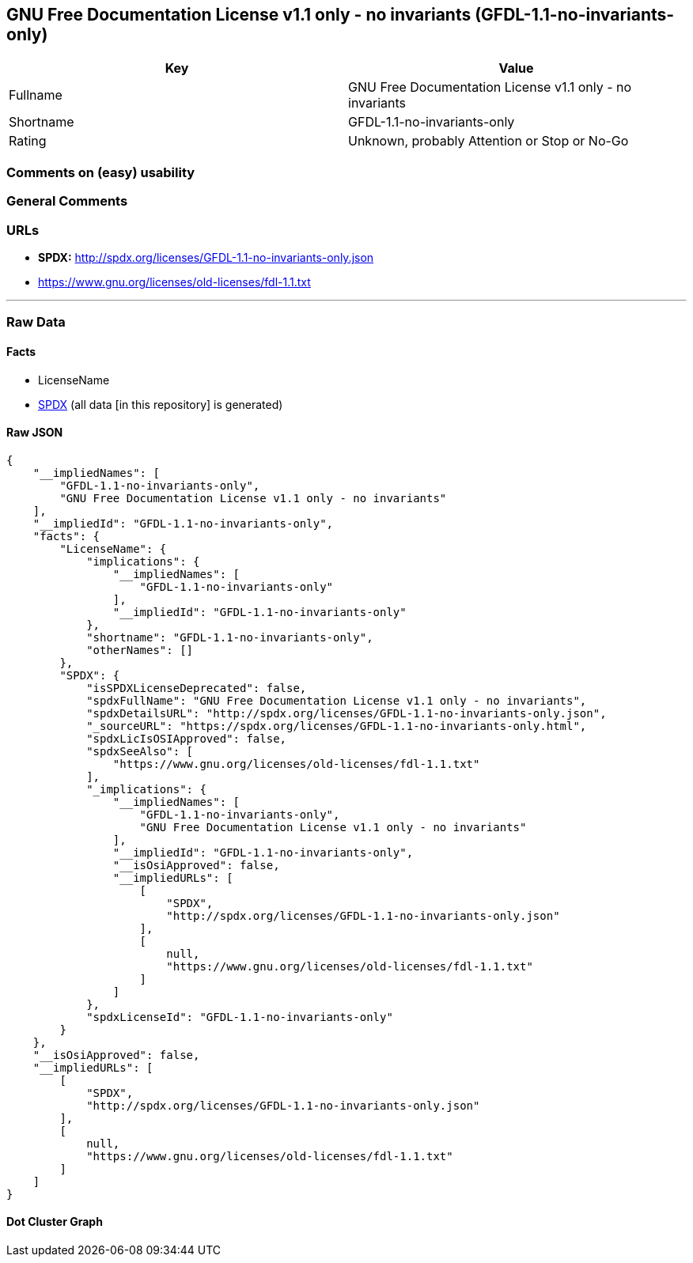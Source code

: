== GNU Free Documentation License v1.1 only - no invariants (GFDL-1.1-no-invariants-only)

[cols=",",options="header",]
|===
|Key |Value
|Fullname |GNU Free Documentation License v1.1 only - no invariants
|Shortname |GFDL-1.1-no-invariants-only
|Rating |Unknown, probably Attention or Stop or No-Go
|===

=== Comments on (easy) usability

=== General Comments

=== URLs

* *SPDX:* http://spdx.org/licenses/GFDL-1.1-no-invariants-only.json
* https://www.gnu.org/licenses/old-licenses/fdl-1.1.txt

'''''

=== Raw Data

==== Facts

* LicenseName
* https://spdx.org/licenses/GFDL-1.1-no-invariants-only.html[SPDX] (all
data [in this repository] is generated)

==== Raw JSON

....
{
    "__impliedNames": [
        "GFDL-1.1-no-invariants-only",
        "GNU Free Documentation License v1.1 only - no invariants"
    ],
    "__impliedId": "GFDL-1.1-no-invariants-only",
    "facts": {
        "LicenseName": {
            "implications": {
                "__impliedNames": [
                    "GFDL-1.1-no-invariants-only"
                ],
                "__impliedId": "GFDL-1.1-no-invariants-only"
            },
            "shortname": "GFDL-1.1-no-invariants-only",
            "otherNames": []
        },
        "SPDX": {
            "isSPDXLicenseDeprecated": false,
            "spdxFullName": "GNU Free Documentation License v1.1 only - no invariants",
            "spdxDetailsURL": "http://spdx.org/licenses/GFDL-1.1-no-invariants-only.json",
            "_sourceURL": "https://spdx.org/licenses/GFDL-1.1-no-invariants-only.html",
            "spdxLicIsOSIApproved": false,
            "spdxSeeAlso": [
                "https://www.gnu.org/licenses/old-licenses/fdl-1.1.txt"
            ],
            "_implications": {
                "__impliedNames": [
                    "GFDL-1.1-no-invariants-only",
                    "GNU Free Documentation License v1.1 only - no invariants"
                ],
                "__impliedId": "GFDL-1.1-no-invariants-only",
                "__isOsiApproved": false,
                "__impliedURLs": [
                    [
                        "SPDX",
                        "http://spdx.org/licenses/GFDL-1.1-no-invariants-only.json"
                    ],
                    [
                        null,
                        "https://www.gnu.org/licenses/old-licenses/fdl-1.1.txt"
                    ]
                ]
            },
            "spdxLicenseId": "GFDL-1.1-no-invariants-only"
        }
    },
    "__isOsiApproved": false,
    "__impliedURLs": [
        [
            "SPDX",
            "http://spdx.org/licenses/GFDL-1.1-no-invariants-only.json"
        ],
        [
            null,
            "https://www.gnu.org/licenses/old-licenses/fdl-1.1.txt"
        ]
    ]
}
....

==== Dot Cluster Graph

../dot/GFDL-1.1-no-invariants-only.svg
